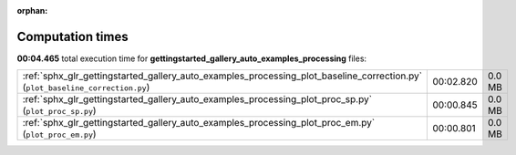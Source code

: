 
:orphan:

.. _sphx_glr_gettingstarted_gallery_auto_examples_processing_sg_execution_times:

Computation times
=================
**00:04.465** total execution time for **gettingstarted_gallery_auto_examples_processing** files:

+-------------------------------------------------------------------------------------------------------------------------------+-----------+--------+
| :ref:`sphx_glr_gettingstarted_gallery_auto_examples_processing_plot_baseline_correction.py` (``plot_baseline_correction.py``) | 00:02.820 | 0.0 MB |
+-------------------------------------------------------------------------------------------------------------------------------+-----------+--------+
| :ref:`sphx_glr_gettingstarted_gallery_auto_examples_processing_plot_proc_sp.py` (``plot_proc_sp.py``)                         | 00:00.845 | 0.0 MB |
+-------------------------------------------------------------------------------------------------------------------------------+-----------+--------+
| :ref:`sphx_glr_gettingstarted_gallery_auto_examples_processing_plot_proc_em.py` (``plot_proc_em.py``)                         | 00:00.801 | 0.0 MB |
+-------------------------------------------------------------------------------------------------------------------------------+-----------+--------+
